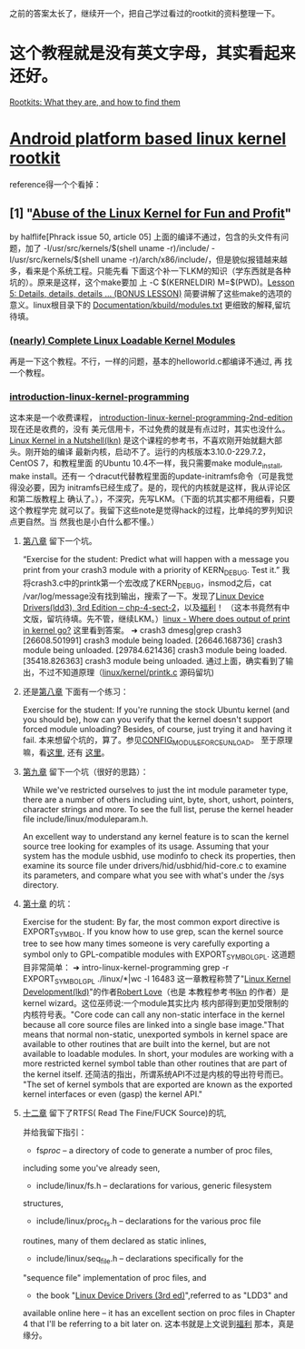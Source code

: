 之前的答案太长了，继续开一个，把自己学过看过的rootkit的资料整理一下。
* 这个教程就是没有英文字母，其实看起来还好。
[[http://www.opensecuritytraining.info/Rootkits.html][Rootkits: What they are, and how to find them]]
* [[http://phrack.org/issues/68/6.html#article][Android platform based linux kernel rootkit]]
 reference得一个个看掉：
** [1] "[[http://phrack.org/issues/50/5.html#article][Abuse of the Linux Kernel for Fun and Profit]]"
 by halflife[Phrack issue 50, article 05]
上面的编译不通过，包含的头文件有问题，加了 -I/usr/src/kernels/$(shell
uname -r)/include/ -I/usr/src/kernels/$(shell uname
-r)/arch/x86/include/，但是貌似报错越来越多，看来是个系统工程。只能先看
下面这个补一下LKM的知识（学东西就是各种坑的）。原来是这样，这个make要加
上 -C $(KERNELDIR) M=$(PWD)。[[http://www.crashcourse.ca/introduction-linux-kernel-programming/lesson-5-details-details-details-bonus-lesson][Lesson 5: Details, details, details
... (BONUS LESSON)]] 简要讲解了这些make的选项的意义。linux根目录下的
[[https://github.com/torvalds/linux/blob/master/Documentation/kbuild/modules.txt][Documentation/kbuild/modules.txt]] 更细致的解释,留坑待填。
*** [[https://www.thc.org/papers/LKM_HACKING.html][(nearly) Complete Linux Loadable Kernel Modules]]
再是一下这个教程。不行，一样的问题，基本的helloworld.c都编译不通过, 再
找一个教程。
***  [[http://www.crashcourse.ca/introduction-linux-kernel-programming/introduction-linux-kernel-programming][introduction-linux-kernel-programming]]
这本来是一个收费课程，
[[http://www.crashcourse.ca/introduction-linux-kernel-programming-2nd-edition/introduction-linux-kernel-programming-2nd-edition][introduction-linux-kernel-programming-2nd-edition]] 现在还是收费的，没有
美元信用卡，不过免费的就是有点过时，其实也没什么。[[http://kroah.com/lkn][Linux Kernel in a
Nutshell(lkn)]] 是这个课程的参考书，不喜欢刚开始就翻大部头。刚开始的编译
最新内核，启动不了。运行的内核版本3.10.0-229.7.2，CentOS 7，和教程里面
的Ubuntu 10.4不一样，我只需要make module_install, make install。还有一
个dracut代替教程里面的update-initramfs命令（可是我觉得没必要，因为
initramfs已经生成了。是的，现代的内核就是这样，我从评论区和第二版教程上
确认了。），不深究，先写LKM。（下面的坑其实都不用细看，只要这个教程学完
就可以了。我留下这些note是觉得hack的过程，比单纯的罗列知识点更自然。当
然我也是小白什么都不懂。）
**** [[http://www.crashcourse.ca/introduction-linux-kernel-programming/lesson-8-module-diagnostics-and-init-and-exit-code-again][第八章]] 留下一个坑。
“Exercise for the student: Predict what will happen with a message you
print from your crash3 module with a priority of KERN_DEBUG. Test it.”
我将crash3.c中的printk第一个宏改成了KERN_DEBUG，insmod之后，cat
/var/log/message没有找到输出，搜索了一下。发现了[[http://www.makelinux.net/ldd3/chp-4-sect-2Linux][Linux Device
Drivers(ldd3), 3rd Edition -- chp-4-sect-2]]，以及[[http://oss.org.cn/kernel-book/ldd3/ch04s02.html][福利]]！ （这本书竟然有中
文版，留坑待填。先不管，继续LKM。）[[https://stackoverflow.com/questions/4518420/where-does-output-of-print-in-kernel-go][linux - Where does output of print
in kernel go?]] 这里看到答案。
➜ crash3 dmesg|grep crash3
[26608.501991] crash3 module being loaded.
[26646.168736] crash3 module being unloaded.
[29784.621436] crash3 module being loaded.
[35418.826363] crash3 module being unloaded.
通过上面，确实看到了输出，不过不知道原理（[[https://github.com/torvalds/linux/blob/master/kernel/printk/printk.c][linux/kernel/printk.c]] 源码留坑)
**** 还是[[http://www.crashcourse.ca/introduction-linux-kernel-programming/lesson-8-module-diagnostics-and-init-and-exit-code-again][第八章]] 下面有一个练习：
Exercise for the student: If you're running the stock Ubuntu kernel
(and you should be), how can you verify that the kernel doesn't
support forced module unloading? Besides, of course, just trying it
and having it fail.
本来想留个坑的，算了。参见[[http://cateee.net/lkddb/web-lkddb/MODULE_FORCE_UNLOAD.html][CONFIG_MODULE_FORCE_UNLOAD]]。
至于原理嘛，看[[https://github.com/torvalds/linux/blob/master/kernel/module.c#L984][这里]], 还有 [[https://github.com/torvalds/linux/blob/master/kernel/module.c#L1032][这里]]。
**** [[http://www.crashcourse.ca/introduction-linux-kernel-programming/lesson-9-all-about-module-parameters][第九章]] 留下一个坑（很好的思路）：
While we've restricted ourselves to just the int module parameter
type, there are a number of others including uint, byte, short,
ushort, pointers, character strings and more. To see the full list,
peruse the kernel header file include/linux/moduleparam.h.

An excellent way to understand any kernel feature is to scan the
kernel source tree looking for examples of its usage. Assuming that
your system has the module usbhid, use modinfo to check its
properties, then examine its source file under
drivers/hid/usbhid/hid-core.c to examine its parameters, and compare
what you see with what's under the /sys directory.
**** [[http://www.crashcourse.ca/introduction-linux-kernel-programming/lesson-10-kernel-symbol-table-and-why-you-should-care][第十章]] 的坑：
Exercise for the student: By far, the most common export directive is
EXPORT_SYMBOL. If you know how to use grep, scan the kernel source
tree to see how many times someone is very carefully exporting a
symbol only to GPL-compatible modules with EXPORT_SYMBOL_GPL.
这道题目非常简单：
➜ intro-linux-kernel-programming grep -r EXPORT_SYMBOL_GPL ./linux/*|wc -l
16483
这一章教程称赞了"[[http://reiber.org/nxt/pub/Linux/LinuxKernelDevelopment/Linux.Kernel.Development.3rd.Edition.pdf][Linux Kernel Development(lkd)]]"的作者[[https://www.rlove.org/][Robert Love]]（也是
本教程参考书[[http://kroah.com/lkn/][lkn]] 的作者）是kernel wizard。这位巫师说:一个module其实比内
核内部得到更加受限制的内核符号表。"Core code can call any non-static
interface in the kernel because all core source files are linked into
a single base image."That means that normal non-static, unexported
symbols in kernel space are available to other routines that are built
into the kernel, but are not available to loadable modules. In short,
your modules are working with a more restricted kernel symbol table
than other routines that are part of the kernel itself.
还简洁的指出，所谓系统API不过是内核的导出符号而已。
"The set of kernel symbols that are exported are known as the exported
kernel interfaces or even (gasp) the kernel API."
**** [[http://www.crashcourse.ca/introduction-linux-kernel-programming/lesson-12-adding-proc-files-your-modules-part-2][十二章]] 留下了RTFS( Read The Fine/FUCK Source)的坑,
并给我留下指引：
- fs/proc/ -- a directory of code to generate a number of proc files,
including some you've already seen,
- include/linux/fs.h -- declarations for various, generic filesystem
structures,
- include/linux/proc_fs.h -- declarations for the various proc file
routines, many of them declared as static inlines,
- include/linux/seq_file.h -- declarations specifically for the
"sequence file" implementation of proc files, and
- the book "[[http://www.makelinux.net/ldd3/][Linux Device Drivers (3rd ed)]]",referred to as "LDD3" and
available online here -- it has an
excellent section on proc files in Chapter 4 that I'll be referring to
a bit later on.
这本书就是上文说到[[http://oss.org.cn/kernel-book/ldd3/][福利]] 那本，真是缘分。

